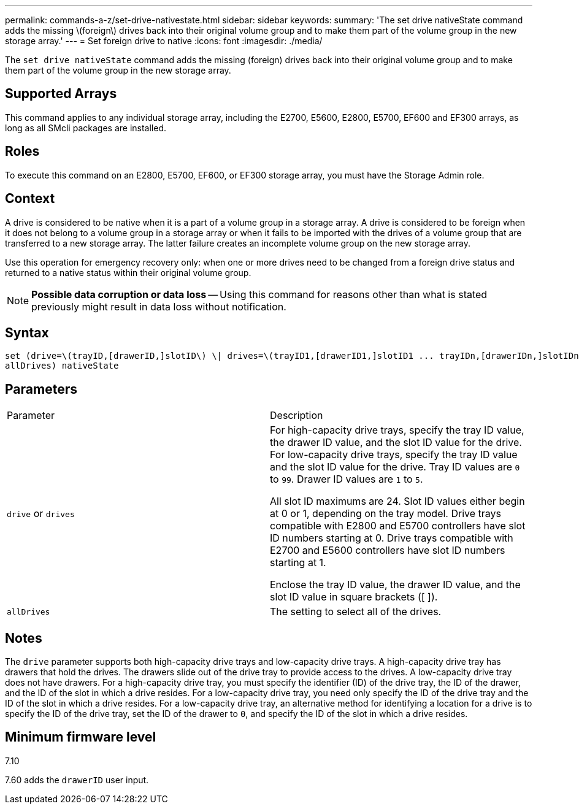 ---
permalink: commands-a-z/set-drive-nativestate.html
sidebar: sidebar
keywords: 
summary: 'The set drive nativeState command adds the missing \(foreign\) drives back into their original volume group and to make them part of the volume group in the new storage array.'
---
= Set foreign drive to native
:icons: font
:imagesdir: ./media/

[.lead]
The `set drive nativeState` command adds the missing (foreign) drives back into their original volume group and to make them part of the volume group in the new storage array.

== Supported Arrays

This command applies to any individual storage array, including the E2700, E5600, E2800, E5700, EF600 and EF300 arrays, as long as all SMcli packages are installed.

== Roles

To execute this command on an E2800, E5700, EF600, or EF300 storage array, you must have the Storage Admin role.

== Context

A drive is considered to be native when it is a part of a volume group in a storage array. A drive is considered to be foreign when it does not belong to a volume group in a storage array or when it fails to be imported with the drives of a volume group that are transferred to a new storage array. The latter failure creates an incomplete volume group on the new storage array.

Use this operation for emergency recovery only: when one or more drives need to be changed from a foreign drive status and returned to a native status within their original volume group.

[NOTE]
====
*Possible data corruption or data loss* -- Using this command for reasons other than what is stated previously might result in data loss without notification.
====

== Syntax

----
set (drive=\(trayID,[drawerID,]slotID\) \| drives=\(trayID1,[drawerID1,]slotID1 ... trayIDn,[drawerIDn,]slotIDn\) |
allDrives) nativeState
----

== Parameters

|===
| Parameter| Description
a|
`drive` or `drives`
a|
For high-capacity drive trays, specify the tray ID value, the drawer ID value, and the slot ID value for the drive. For low-capacity drive trays, specify the tray ID value and the slot ID value for the drive. Tray ID values are `0` to `99`. Drawer ID values are `1` to `5`.

All slot ID maximums are 24. Slot ID values either begin at 0 or 1, depending on the tray model. Drive trays compatible with E2800 and E5700 controllers have slot ID numbers starting at 0. Drive trays compatible with E2700 and E5600 controllers have slot ID numbers starting at 1.

Enclose the tray ID value, the drawer ID value, and the slot ID value in square brackets ([ ]).

a|
`allDrives`
a|
The setting to select all of the drives.
|===

== Notes

The `drive` parameter supports both high-capacity drive trays and low-capacity drive trays. A high-capacity drive tray has drawers that hold the drives. The drawers slide out of the drive tray to provide access to the drives. A low-capacity drive tray does not have drawers. For a high-capacity drive tray, you must specify the identifier (ID) of the drive tray, the ID of the drawer, and the ID of the slot in which a drive resides. For a low-capacity drive tray, you need only specify the ID of the drive tray and the ID of the slot in which a drive resides. For a low-capacity drive tray, an alternative method for identifying a location for a drive is to specify the ID of the drive tray, set the ID of the drawer to `0`, and specify the ID of the slot in which a drive resides.

== Minimum firmware level

7.10

7.60 adds the `drawerID` user input.
